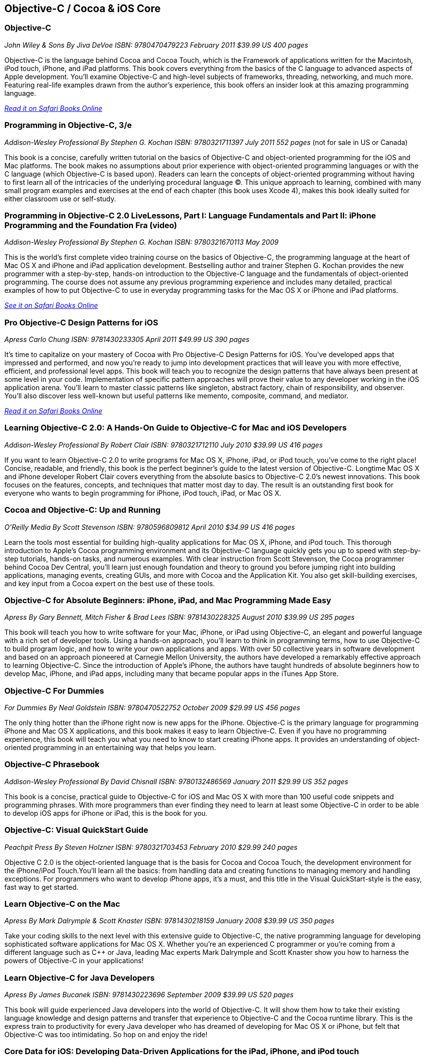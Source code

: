 == Objective-C / Cocoa & iOS Core

=== Objective-C

_John Wiley & Sons_
_By Jiva DeVoe_
_ISBN: 9780470479223_
_February 2011_
_$39.99 US_
_400 pages_

Objective-C is the language behind Cocoa and Cocoa Touch, which is the Framework of applications written for the Macintosh, iPod touch, iPhone, and iPad platforms. This book covers everything from the basics of the C language to advanced aspects of Apple development. You'll examine Objective-C and high-level subjects of frameworks, threading, networking, and much more. Featuring real-life examples drawn from the author's experience, this book offers an insider look at this amazing programming language.

_http://my.safaribooksonline.com/book/programming/iphone/9780470479223?cid=1107-bibilio-ios-link[Read it on Safari Books Online]_

=== Programming in Objective-C, 3/e

_Addison-Wesley Professional_
_By Stephen G. Kochan_
_ISBN: 9780321711397_
_July 2011_
_552 pages_
(not for sale in US or Canada)

This book is a concise, carefully written tutorial on the basics of Objective-C and object-oriented programming for the iOS and Mac platforms. The book makes no assumptions about prior experience with object-oriented programming languages or with the C language (which Objective-C is based upon). Readers can learn the concepts of object-oriented programming without having to first learn all of the intricacies of the underlying procedural language (C). This unique approach to learning, combined with many small program examples and exercises at the end of each chapter (this book uses Xcode 4), makes this book ideally suited for either classroom use or self-study. 


=== Programming in Objective-C 2.0 LiveLessons, Part I: Language Fundamentals and Part II: iPhone Programming and the Foundation Fra (video)

_Addison-Wesley Professional_
_By Stephen G. Kochan_
_ISBN: 9780321670113_
_May 2009_

This is the world’s first complete video training course on the basics of Objective-C, the programming language at the heart of Mac OS X and iPhone and iPad application development. Bestselling author and trainer Stephen G. Kochan provides the new programmer with a step-by-step, hands-on introduction to the Objective-C language and the fundamentals of object-oriented programming. The course does not assume any previous programming experience and includes many detailed, practical examples of how to put Objective-C to use in everyday programming tasks for the Mac OS X or iPhone and iPad platforms.

_http://my.safaribooksonline.com/book/programming/iphone/9780321670113?cid=1107-bibilio-ios-link[See it on Safari Books Online]_

=== Pro Objective-C Design Patterns for iOS

_Apress_
_Carlo Chung_
_ISBN: 9781430233305_
_April 2011_
_$49.99 US_
_390 pages_

It's time to capitalize on your mastery of Cocoa with Pro Objective-C Design Patterns for iOS. You've developed apps that impressed and performed, and now you're ready to jump into development practices that will leave you with more effective, efficient, and professional level apps. This book will teach you to recognize the design patterns that have always been present at some level in your code. Implementation of specific pattern approaches will prove their value to any developer working in the iOS application arena. You'll learn to master classic patterns like singleton, abstract factory, chain of responsibility, and observer. You'll also discover less well-known but useful patterns like memento, composite, command, and mediator.

_http://my.safaribooksonline.com/book/programming/iphone/9781430233305?cid=1107-bibilio-ios-link[Read it on Safari Books Online]_

=== Learning Objective-C 2.0: A Hands-On Guide to Objective-C for Mac and iOS Developers

_Addison-Wesley Professional_
_By Robert Clair_
_ISBN: 9780321712110_
_July 2010_
_$39.99 US_
_416 pages_

If you want to learn Objective-C 2.0 to write programs for Mac OS X, iPhone, iPad, or iPod touch, you’ve come to the right place! Concise, readable, and friendly, this book is the perfect beginner’s guide to the latest version of Objective-C. Longtime Mac OS X and iPhone developer Robert Clair covers everything from the absolute basics to Objective-C 2.0’s newest innovations. This book focuses on the features, concepts, and techniques that matter most day to day. The result is an outstanding first book for everyone who wants to begin programming for iPhone, iPod touch, iPad, or Mac OS X.


=== Cocoa and Objective-C: Up and Running

_O'Reilly Media_
_By Scott Stevenson_
_ISBN: 9780596809812_
_April 2010_
_$34.99 US_
_416 pages_

Learn the tools most essential for building high-quality applications for Mac OS X, iPhone, and iPod touch. This thorough introduction to Apple's Cocoa programming environment and its Objective-C language quickly gets you up to speed with step-by-step tutorials, hands-on tasks, and numerous examples. With clear instruction from Scott Stevenson, the Cocoa programmer behind Cocoa Dev Central, you'll learn just enough foundation and theory to ground you before jumping right into building applications, managing events, creating GUIs, and more with Cocoa and the Application Kit. You also get skill-building exercises, and key input from a Cocoa expert on the best use of these tools. 


=== Objective-C for Absolute Beginners: iPhone, iPad, and Mac Programming Made Easy

_Apress_
_By Gary Bennett, Mitch Fisher & Brad Lees_
_ISBN: 9781430228325_
_August 2010_
_$39.99 US_
_295 pages_

This book will teach you how to write software for your Mac, iPhone, or iPad using Objective-C, an elegant and powerful language with a rich set of developer tools. Using a hands-on approach, you'll learn to think in programming terms, how to use Objective-C to build program logic, and how to write your own applications and apps. With over 50 collective years in software development and based on an approach pioneered at Carnegie Mellon University, the authors have developed a remarkably effective approach to learning Objective-C. Since the introduction of Apple's iPhone, the authors have taught hundreds of absolute beginners how to develop Mac, iPhone, and iPad apps, including many that became popular apps in the iTunes App Store.


=== Objective-C For Dummies

_For Dummies_
_By Neal Goldstein_
_ISBN: 9780470522752_
_October 2009_
_$29.99 US_
_456 pages_

The only thing hotter than the iPhone right now is new apps for the iPhone. Objective-C is the primary language for programming iPhone and Mac OS X applications, and this book makes it easy to learn Objective-C. Even if you have no programming experience, this book will teach you what you need to know to start creating iPhone apps. It provides an understanding of object-oriented programming in an entertaining way that helps you learn.


=== Objective-C Phrasebook

_Addison-Wesley Professional_
_By David Chisnall_
_ISBN: 9780132486569_
_January 2011_
_$29.99 US_
_352 pages_

This book is a concise, practical guide to Objective-C for iOS and Mac OS X with more than 100 useful code snippets and programming phrases. With more programmers than ever finding they need to learn at least some Objective-C in order to be able to develop iOS apps for iPhone or iPad, this is the book for you.


=== Objective-C: Visual QuickStart Guide

_Peachpit Press_
_By Steven Holzner_
_ISBN: 9780321703453_
_February 2010_
_$29.99_
_240 pages_

Objective C 2.0 is the object-oriented language that is the basis for Cocoa and Cocoa Touch, the development environment for the iPhone/iPod Touch.You'll learn all the basics: from handling data and creating functions to managing memory and handling exceptions. For programmers who want to develop iPhone apps, it's a must, and this title in the Visual QuickStart-style is the easy, fast way to get started.


=== Learn Objective-C on the Mac

_Apress_
_By Mark Dalrymple & Scott Knaster_
_ISBN: 9781430218159_
_January 2008_
_$39.99 US_
_350 pages_

Take your coding skills to the next level with this extensive guide to Objective-C, the native programming language for developing sophisticated software applications for Mac OS X. Whether you're an experienced C programmer or you're coming from a different language such as C++ or Java, leading Mac experts Mark Dalrymple and Scott Knaster show you how to harness the powers of Objective-C in your applications!


=== Learn Objective-C for Java Developers

_Apress_
_By James Bucanek_
_ISBN: 9781430223696_
_September 2009_
_$39.99 US_
_520 pages_

This book will guide experienced Java developers into the world of Objective-C. It will show them how to take their existing language knowledge and design patterns and transfer that experience to Objective-C and the Cocoa runtime library. This is the express train to productivity for every Java developer who has dreamed of developing for Mac OS X or iPhone, but felt that Objective-C was too intimidating. So hop on and enjoy the ride! 


=== Core Data for iOS: Developing Data-Driven Applications for the iPad, iPhone, and iPod touch

_Addison-Wesley Professional_
_By Tim Isted & Tom Harrington_
_ISBN: 9780321670625_
_June 2011_
_$39.99 US_
_304 pages_

In this book two leading iOS developers teach you the entire Core Data framework from the ground up. Writing for intermediate-to-advanced iOS developers, Tim Isted and Tom Harrington thoroughly explain how Core Data is used on iOS devices, introduce each of its primary classes, and show how they interact to provide amazing functionality with minimal configuration. You’ll learn how to store, fetch, and validate data; efficiently provide it to views; and much more. Isted and Harrington first give you a firm grounding in the technology, and then present sophisticated real-world examples. They present multiple sample projects, as well as a start-to-finish, chapter-length case study.


=== Core Animation: Simplified Animation Techniques for Mac® and iPhone® Development

_Addison-Wesley Professional_
_By Marcus Zarra & Matt Long_
_ISBN: 9780321617835_
_December 2009_
_$44.99 US_
_264 pages_

Apple’s Core Animation framework enables Mac OS X, iPhone, and iPod touch developers to create richer, more visual applications–more easily than ever and with far less code. This book is a comprehensive, example-rich, full-color reference to Core Animation for experienced OS X and iPhone developers who want to make the most of this powerful framework. Marcus Zarra and Matt Long reveal exactly what Core Animation can and can’t do, how to use it most effectively–and how to avoid misusing it. Building on your existing knowledge of Objective-C, Cocoa, and Xcode, they present expert techniques, insights, and downloadable code for all aspects of Core Animation programming, from keyframing to movie playback.


=== Cocoa Programming Fundamentals LiveLessons (video)

_Addison-Wesley Professional_
_By David Chisnall_
_ISBN: 9780321701442_
_July 2010_

This book provides a video guided tour of the powerful and elegant Cocoa APIs and programming tools found on Mac OS X. Expert author and developer David Chisnall explains how Cocoa's core frameworks and components work, and then demonstrates how to put them to use in designing and developing sophisticated Mac OS X applications.


=== Objective-C Fundamentals

_Manning_
_By Christopher K. Fairbairn, Johannes Fahrenkrug & Collin Ruffenach_
_ISBN: 9781935182535_
_November 2011_
_$44.99 US_
_355 pages_

This book is a hands-on tutorial that leads you from your first line of Objective-C code through the process of building native apps for the iPhone using the latest version of the SDK. While the book assumes you know your way around an IDE, no previous experience with Objective-C, the iPhone SDK, or mobile computing is required. You'll learn to avoid the most common pitfalls, while exploring the expressive Objective-C language through numerous example projects. 


=== Cocoa Programming Developer’s Handbook

_Addison-Wesley Professional_
_By David Chisnall_
_ISBN: 9780321639639_
_December 2009_
_$59.99 US_
_936 pages_

To help Mac OS X developers sort through and begin to put to practical use Cocoa’s vast array of tools and technologies, this book provides a guided tour of the Cocoa APIs found on Mac OS X, thoroughly discussing—and showing in action—Cocoa’s core frameworks and other vital components, as well as calling attention to some of the more interesting but often overlooked parts of the APIs and tools. This book provides expert insight into a wide range of key topics, from user interface design to network programming and performance tuning.

=== Objective-C Pocket Reference

_O'Reilly Media_
_By Andrew M. Duncan_
_ISBN: 9780596004231_
_December 2002_
_$9.95 US_

Objective-C is easy to learn and has a simple elegance that is a welcome breath of fresh air after the abstruse and confusing C++. To help you master the fundamentals of this language, you'll want to keep this book close at hand. This small book contains a wealth of valuable information to speed you over the learning curve. In this pocket reference, author Andrew Duncan provides a quick and concise introduction to Objective-C for the experienced programmer. In addition to covering the essentials of Objective-C syntax, Andrew also covers important faces of the language such as memory management, the Objective-C runtime, dynamic loading, distributed objects, and exception handling. By providing important details in a succinct, well-organized format, these handy books deliver just what you need to complete the task at hand.
